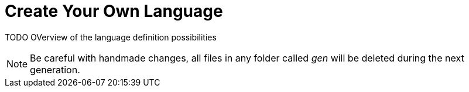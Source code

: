 :imagesdir: ../images/
:page-nav_order: 06
:page-title: Create Your Own Language
:page-parent: Tutorials
:src-dir: ../../../src/tutorial-language/defs
:projectitdir: ../../../core
:source-language: javascript
:listing-caption: Code Sample
:icons: font
= Create Your Own Language

TODO OVerview of the language definition possibilities

[NOTE]
Be careful with handmade changes, all files in
any folder called _gen_ will be deleted during the next generation.


